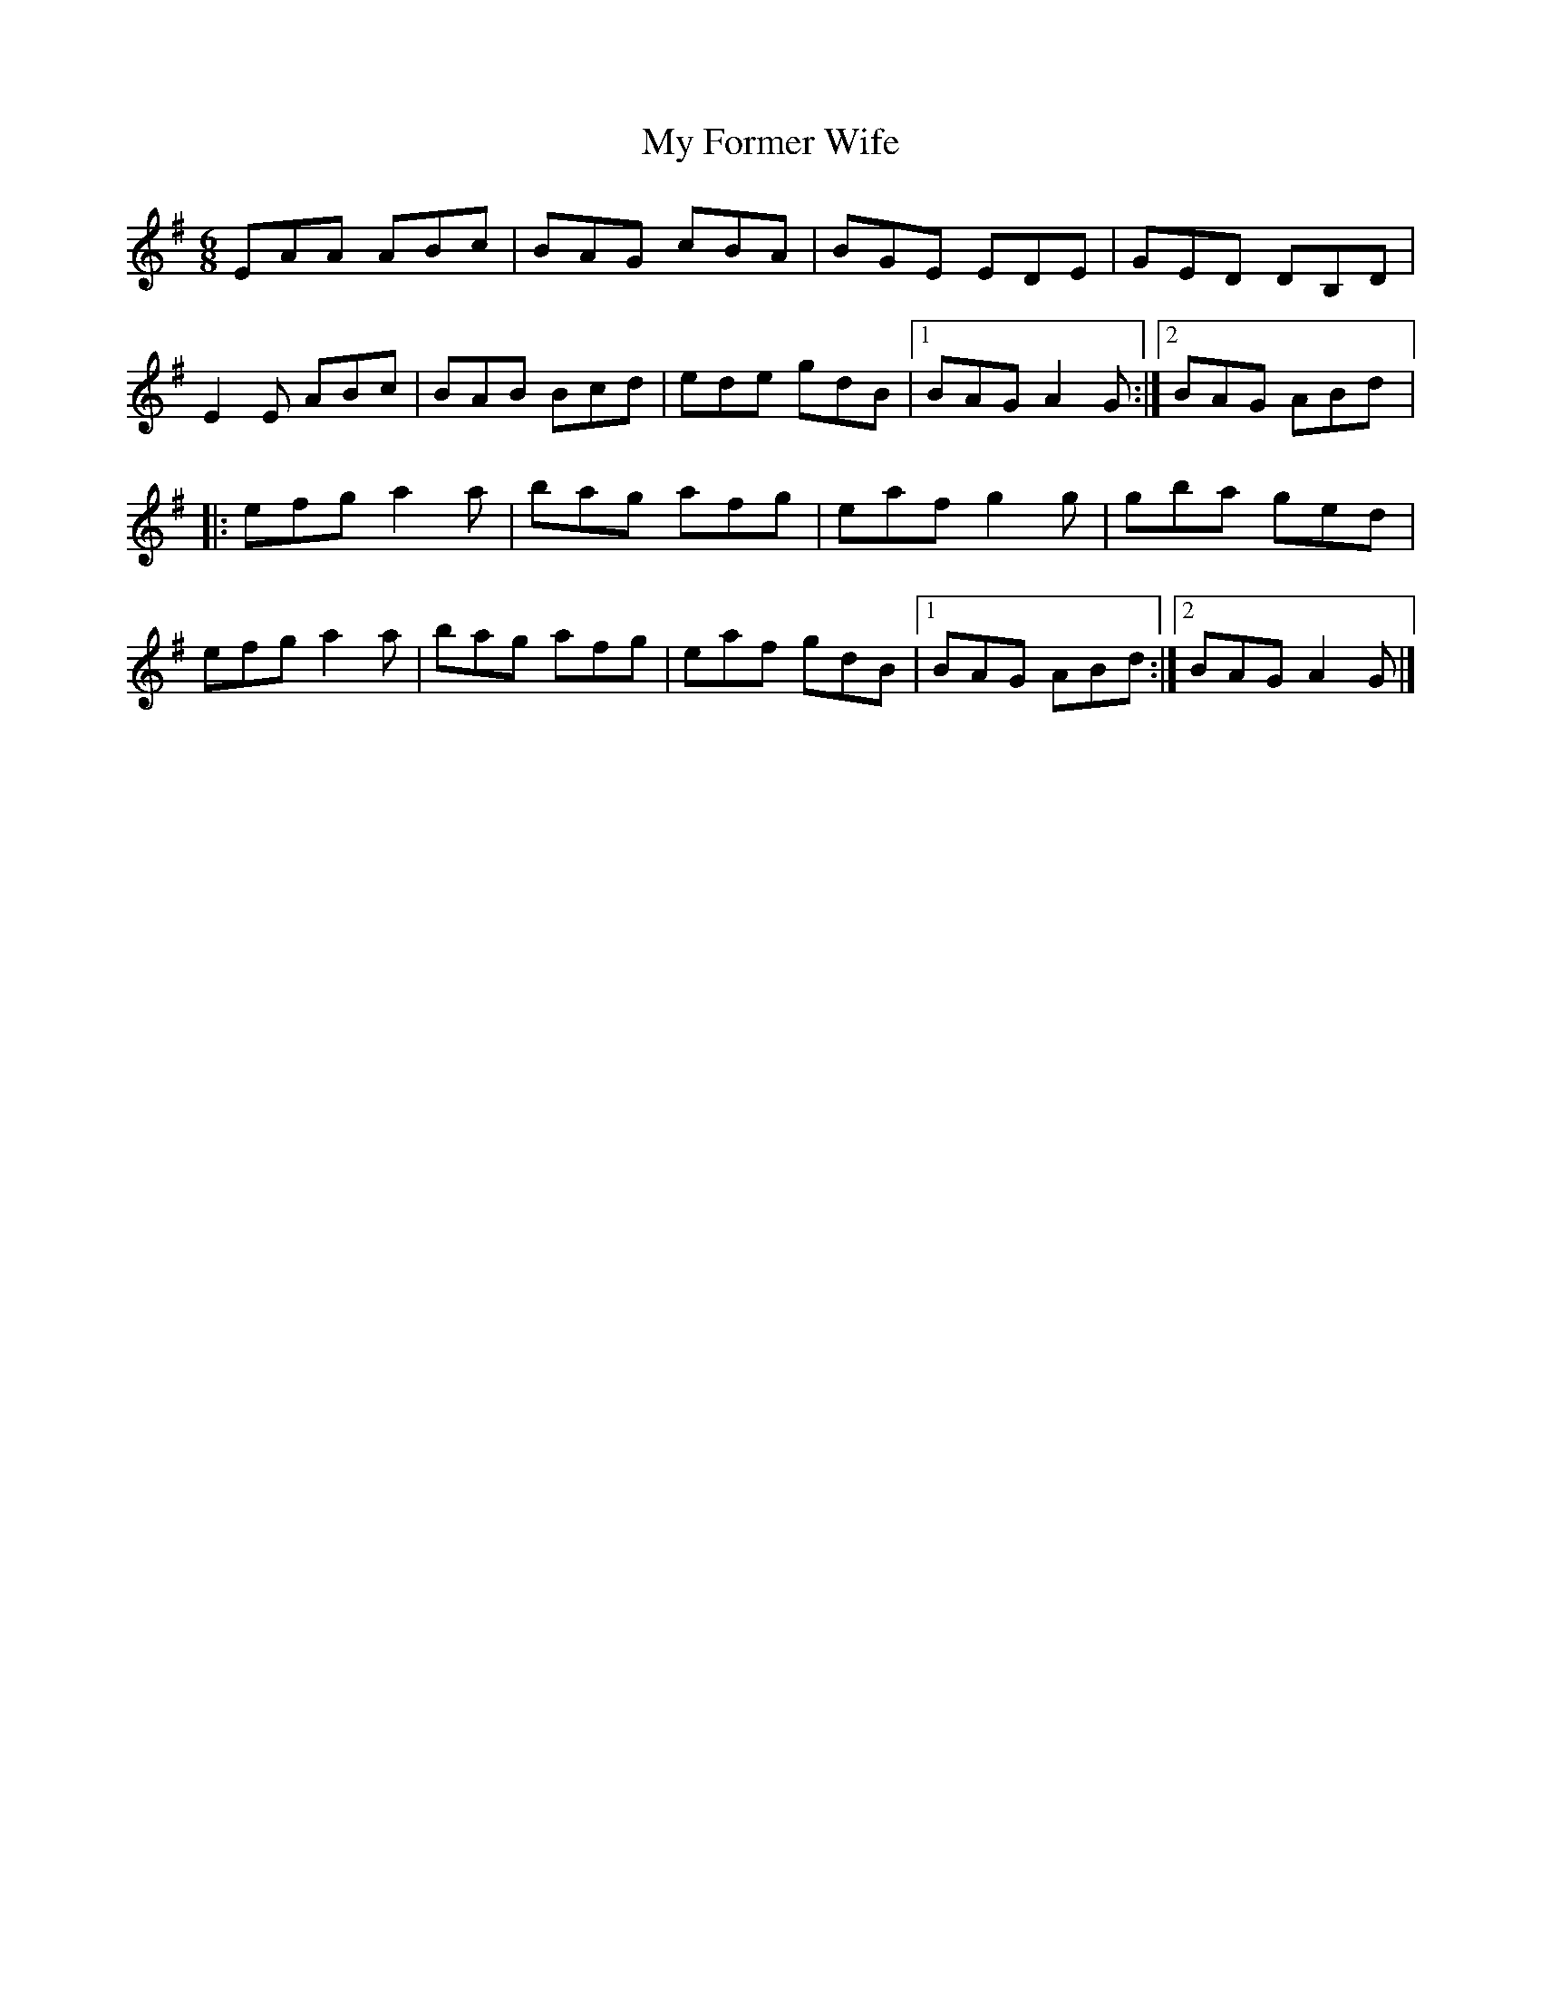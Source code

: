 X:221
T:My Former Wife
S:Jim Bevan
Z:robin.beech@mcgill.ca
R:jig
M:6/8
L:1/8
K:Emin
EAA ABc | BAG cBA | BGE EDE | GED DB,D |
E2E ABc | BAB Bcd | ede gdB |1 BAG A2G :|2 BAG ABd |:
efg a2a | bag afg | eaf g2g | gba ged |
efg a2a | bag afg | eaf gdB |1 BAG ABd :|2 BAG A2G |]
